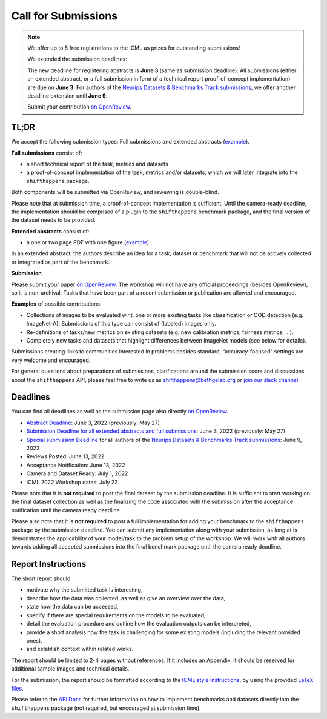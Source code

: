 Call for Submissions
====================

.. note::

  We offer up to 5 free registrations to the ICML as prizes for outstanding submissions!
  
  We extended the submission deadlines:
  
  The new deadline for registering abstracts is **June 3** (same as submission deadline).
  All submissions (either an extended abstract, or a full submission in form of a technical report proof-of-concept implementation)
  are due on **June 3**.
  For authors of the `Neurips Datasets & Benchmarks Track submissions <https://neurips.cc/Conferences/2022/CallForDatasetsBenchmarks#:~:text=Abstract%20submission%20deadline%3A%20Monday%2C%20June,2022%2001%3A00%20PM%20PDT.>`__, we offer another deadline extension until **June 9**.
  
  Submit your contribution `on OpenReview <https://openreview.net/group?id=ICML.cc/2022/Workshop/Shift_Happens>`_.

TL;DR
^^^^^

We accept the following submission types:
Full submissions and extended abstracts (`example <https://drive.google.com/file/d/1bRp0Pp2ek_KbuQILyNPuOgJcUD3EuCR3/view?usp=sharing>`__).

**Full submissions** consist of:

- a short technical report of the task, metrics and datasets
- a proof-of-concept implementation of the task, metrics and/or datasets, which we will later integrate into the ``shifthappens`` package.

Both components will be submitted via OpenReview, and reviewing is double-blind.

Please note that at submission time, a proof-of-concept implementation is sufficient.
Until the camera-ready deadline, the implementation should be comprised of a plugin to the ``shifthappens`` benchmark package, and the final version of the dataset needs to be provided.

**Extended abstracts** consist of:

- a one or two page PDF with one figure (`example <https://drive.google.com/file/d/1bRp0Pp2ek_KbuQILyNPuOgJcUD3EuCR3/view?usp=sharing>`__)

In an extended abstract, the authors describe an idea for a task, dataset or benchmark that will not be actively collected or integrated as part of the benchmark.

**Submission**

Please submit your paper `on OpenReview <https://openreview.net/group?id=ICML.cc/2022/Workshop/Shift_Happens>`__. 
The workshop will not have any official proceedings (besides OpenReview), so it is non-archival.
Tasks that have been part of a recent submission or publication are allowed and encouraged.

**Examples** of possible contributions:

- Collections of images to be evaluated w.r.t. one or more existing tasks like classification or OOD detection (e.g. ImageNet-A).
  Submissions of this type can consist of (labeled) images only.
- Re-definitions of tasks/new metrics on existing datasets
  (e.g. new calibration metrics, fairness metrics, ...).
- Completely new tasks and datasets that highlight differences between ImageNet models (see below for details).

Submissions creating links to communities interested in problems besides standard, “accuracy-focused” settings are very welcome and encouraged.

For general questions about preparations of submissions, clarifications around the submission score and 
discussions about the ``shifthappens`` API, please feel free to write us as `shifthappens@bethgelab.org <mailto:shifthappens@bethgelab.org>`__
or `join our slack channel <https://join.slack.com/t/shifthappensicml2022/shared_invite/zt-16ewcukds-6jW6xC5DbtRvLCCkhZ~NLg>`__.

Deadlines
^^^^^^^^^

You can find all deadlines as well as the submission page also directly `on OpenReview <https://openreview.net/group?id=ICML.cc/2022/Workshop/Shift_Happens>`__.

- `Abstract Deadline <https://openreview.net/group?id=ICML.cc/2022/Workshop/Shift_Happens>`__: June 3, 2022 (previously: May 27)
- `Submission Deadline for all extended abstracts and full submissions <https://openreview.net/group?id=ICML.cc/2022/Workshop/Shift_Happens>`__: June 3, 2022 (previously: May 27)
- `Special submission Deadline <https://openreview.net/group?id=ICML.cc/2022/Workshop/Shift_Happens>`__  for all authors of the `Neurips Datasets & Benchmarks Track submissions <https://neurips.cc/Conferences/2022/CallForDatasetsBenchmarks#:~:text=Abstract%20submission%20deadline%3A%20Monday%2C%20June,2022%2001%3A00%20PM%20PDT.>`__: June 9, 2022
- Reviews Posted: June 13, 2022
- Acceptance Notification: June 13, 2022
- Camera and Dataset Ready: July 1, 2022
- ICML 2022 Workshop dates: July 22

Please note that it is **not required** to post the final dataset by the submission deadline.
It is sufficient to start working on the final dataset collection as well as the finalizing the code associated with the submission after the acceptance notification until the camera ready deadline.

Please also note that it is **not required** to post a full implementation for adding your benchmark to the ``shifthappens`` package by the submission deadline. You can submit any implementation along with your submission, as long at is demonstrates the applicability of your model/task to the problem setup of the workshop. We will work with all authors towards adding all accepted submissions into the final benchmark package until the camera ready deadline.

Report Instructions
^^^^^^^^^^^^^^^^^^^

The short report should

- motivate why the submitted task is interesting,
- describe how the data was collected, as well as give an overview over the data,
- state how the data can be accessed,
- specify if there are special requirements on the models to be evaluated,
- detail the evaluation procedure and outline how the evaluation outputs can be interpreted,
- provide a short analysis how the task is challenging for some existing models
  (including the relevant provided ones),
- and establish context within related works.

The report should be limited to 2-4 pages without references.
If it includes an Appendix, it should be reserved for additional 
sample images and technical details.

For the submission, the report should be formatted according to the `ICML style instructions
<https://icml.cc/Conferences/2022/StyleAuthorInstructions>`__, by using the
provided `LaTeX files <https://media.icml.cc/Conferences/ICML2022/Styles/icml2022.zip>`__.

Please refer to the `API Docs <https://shift-happens-benchmark.github.io/api.html>`__ for further information on how to implement benchmarks and datasets directly into the ``shifthappens`` package (not required, but encouraged at submission time).

